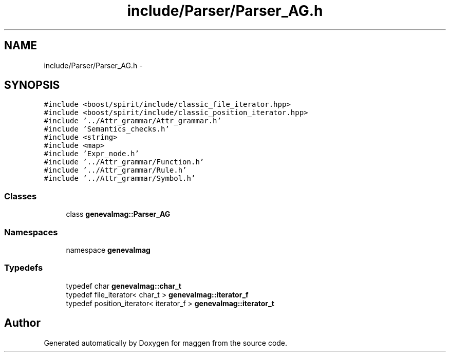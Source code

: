.TH "include/Parser/Parser_AG.h" 3 "4 Sep 2010" "Version 1.0" "maggen" \" -*- nroff -*-
.ad l
.nh
.SH NAME
include/Parser/Parser_AG.h \- 
.SH SYNOPSIS
.br
.PP
\fC#include <boost/spirit/include/classic_file_iterator.hpp>\fP
.br
\fC#include <boost/spirit/include/classic_position_iterator.hpp>\fP
.br
\fC#include '../Attr_grammar/Attr_grammar.h'\fP
.br
\fC#include 'Semantics_checks.h'\fP
.br
\fC#include <string>\fP
.br
\fC#include <map>\fP
.br
\fC#include 'Expr_node.h'\fP
.br
\fC#include '../Attr_grammar/Function.h'\fP
.br
\fC#include '../Attr_grammar/Rule.h'\fP
.br
\fC#include '../Attr_grammar/Symbol.h'\fP
.br

.SS "Classes"

.in +1c
.ti -1c
.RI "class \fBgenevalmag::Parser_AG\fP"
.br
.in -1c
.SS "Namespaces"

.in +1c
.ti -1c
.RI "namespace \fBgenevalmag\fP"
.br
.in -1c
.SS "Typedefs"

.in +1c
.ti -1c
.RI "typedef char \fBgenevalmag::char_t\fP"
.br
.ti -1c
.RI "typedef file_iterator< char_t > \fBgenevalmag::iterator_f\fP"
.br
.ti -1c
.RI "typedef position_iterator< iterator_f > \fBgenevalmag::iterator_t\fP"
.br
.in -1c
.SH "Author"
.PP 
Generated automatically by Doxygen for maggen from the source code.
